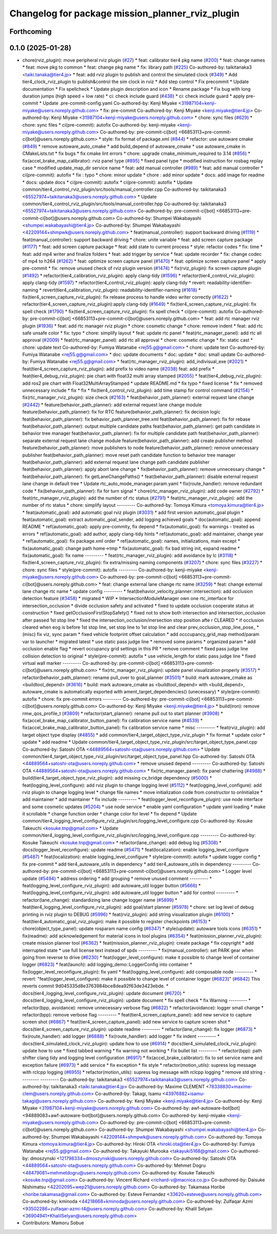 ^^^^^^^^^^^^^^^^^^^^^^^^^^^^^^^^^^^^^^^^^^^^^^^^^
Changelog for package mission_planner_rviz_plugin
^^^^^^^^^^^^^^^^^^^^^^^^^^^^^^^^^^^^^^^^^^^^^^^^^

Forthcoming
-----------

0.1.0 (2025-01-28)
------------------
* chore(rviz_plugin): move peripheral rviz plugin (`#27 <https://github.com/autowarefoundation/autoware_tools/issues/27>`_)
  * feat:  calibrator tier4 pkg name (`#200 <https://github.com/autowarefoundation/autoware_tools/issues/200>`_)
  * feat: change names
  * feat: move pkg to common
  * feat: change pkg name
  * fix: library path (`#225 <https://github.com/autowarefoundation/autoware_tools/issues/225>`_)
  Co-authored-by: taikitanaka3 <taiki.tanaka@tier4.jp>
  * feat: add rviz plugin to publish and control the simulated clock (`#349 <https://github.com/autowarefoundation/autoware_tools/issues/349>`_)
  * Add tier4_clock_rviz_plugin to publish&control the sim clock in rviz
  * Add step control
  * Fix precommit
  * Update documentation
  * Fix spellcheck
  * Update plugin description and icon
  * Rename package
  * Fix bug with long duration jumps (high speed + low rate)
  * ci: check include guard (`#438 <https://github.com/autowarefoundation/autoware_tools/issues/438>`_)
  * ci: check include guard
  * apply pre-commit
  * Update .pre-commit-config.yaml
  Co-authored-by: Kenji Miyake <31987104+kenji-miyake@users.noreply.github.com>
  * fix: pre-commit
  Co-authored-by: Kenji Miyake <kenji.miyake@tier4.jp>
  Co-authored-by: Kenji Miyake <31987104+kenji-miyake@users.noreply.github.com>
  * chore: sync files (`#629 <https://github.com/autowarefoundation/autoware_tools/issues/629>`_)
  * chore: sync files
  * ci(pre-commit): autofix
  Co-authored-by: kenji-miyake <kenji-miyake@users.noreply.github.com>
  Co-authored-by: pre-commit-ci[bot] <66853113+pre-commit-ci[bot]@users.noreply.github.com>
  * style: fix format of package.xml (`#844 <https://github.com/autowarefoundation/autoware_tools/issues/844>`_)
  * refactor: use autoware cmake (`#849 <https://github.com/autowarefoundation/autoware_tools/issues/849>`_)
  * remove autoware_auto_cmake
  * add build_depend of autoware_cmake
  * use autoware_cmake in CMakeLists.txt
  * fix bugs
  * fix cmake lint errors
  * chore: upgrade cmake_minimum_required to 3.14 (`#856 <https://github.com/autowarefoundation/autoware_tools/issues/856>`_)
  * fix(accel_brake_map_calibrator): rviz panel type (`#895 <https://github.com/autowarefoundation/autoware_tools/issues/895>`_)
  * fixed panel type
  * modified instruction for rosbag replay case
  * modified update_map_dir service name
  * feat: add manual controller (`#989 <https://github.com/autowarefoundation/autoware_tools/issues/989>`_)
  * feat: add manual controller
  * ci(pre-commit): autofix
  * fix : typo
  * chore: minor update
  * chore : add minor update
  * docs: add image for readme
  * docs: update docs
  * ci(pre-commit): autofix
  * ci(pre-commit): autofix
  * Update common/tier4_control_rviz_plugin/src/tools/manual_controller.cpp
  Co-authored-by: taikitanaka3 <65527974+taikitanaka3@users.noreply.github.com>
  * Update common/tier4_control_rviz_plugin/src/tools/manual_controller.hpp
  Co-authored-by: taikitanaka3 <65527974+taikitanaka3@users.noreply.github.com>
  Co-authored-by: pre-commit-ci[bot] <66853113+pre-commit-ci[bot]@users.noreply.github.com>
  Co-authored-by: Shumpei Wakabayashi <shumpei.wakabayashi@tier4.jp>
  Co-authored-by: Shumpei Wakabayashi <42209144+shmpwk@users.noreply.github.com>
  * feat(manual_controller): support backward driving (`#1119 <https://github.com/autowarefoundation/autoware_tools/issues/1119>`_)
  * feat(manual_controller): support backward driving
  * chore: unite variable
  * feat: add screen capture package (`#1177 <https://github.com/autowarefoundation/autoware_tools/issues/1177>`_)
  * feat: add screen capture package
  * feat: add state to current process
  * style: refactor codes
  * fix: time
  * feat: add mp4 writer and finalize folders
  * feat: add trigger by service
  * feat: update recorder
  * fix: change codec of mp4 to h264 (`#1262 <https://github.com/autowarefoundation/autoware_tools/issues/1262>`_)
  * feat: optimize screen capture panel (`#1470 <https://github.com/autowarefoundation/autoware_tools/issues/1470>`_)
  * feat: optimize screen capture panel
  * apply pre-commit
  * fix: remove unused check of rviz plugin version (`#1474 <https://github.com/autowarefoundation/autoware_tools/issues/1474>`_)
  * fix(rviz_plugin): fix screen capture plugin (`#1492 <https://github.com/autowarefoundation/autoware_tools/issues/1492>`_)
  * refactor(tier4_calibration_rviz_plugin): apply clang-tidy (`#1596 <https://github.com/autowarefoundation/autoware_tools/issues/1596>`_)
  * refactor(tier4_control_rviz_plugin): apply clang-tidy (`#1597 <https://github.com/autowarefoundation/autoware_tools/issues/1597>`_)
  * refactor(tier4_control_rviz_plugin): apply clang-tidy
  * revert: readability-identifier-naming
  * revert(tier4_calibration_rviz_plugin): readability-identifier-naming (`#1618 <https://github.com/autowarefoundation/autoware_tools/issues/1618>`_)
  * fix(tier4_screen_capture_rviz_plugin): fix release process to handle video writer correctly (`#1622 <https://github.com/autowarefoundation/autoware_tools/issues/1622>`_)
  * refactor(tier4_screen_capture_rviz_plugin):apply clang-tidy (`#1649 <https://github.com/autowarefoundation/autoware_tools/issues/1649>`_)
  * fix(tier4_screen_capture_rviz_plugin): fix spell check (`#1790 <https://github.com/autowarefoundation/autoware_tools/issues/1790>`_)
  * fix(tier4_screen_capture_rviz_plugin): fix spell check
  * ci(pre-commit): autofix
  Co-authored-by: pre-commit-ci[bot] <66853113+pre-commit-ci[bot]@users.noreply.github.com>
  * feat: add rtc  manager rviz plugin (`#1936 <https://github.com/autowarefoundation/autoware_tools/issues/1936>`_)
  * feat: add rtc  manager rviz plugin
  * chore: cosmetic change
  * chore: remove indent
  * feat: add rtc safe unsafe color
  * fix: typo
  * chore: simplify layout
  * feat: update rtc panel
  * feat(rtc_manager_panel): add rtc all approval (`#2009 <https://github.com/autowarefoundation/autoware_tools/issues/2009>`_)
  * feat(rtc_manager_panel): add rtc all approval
  * chore: cosmetic change
  * fix: static cast
  * chore: update text
  Co-authored-by: Fumiya Watanabe <rej55.g@gmail.com>
  * chore: update text
  Co-authored-by: Fumiya Watanabe <rej55.g@gmail.com>
  * doc: update documents
  * doc: update
  * doc: small update
  Co-authored-by: Fumiya Watanabe <rej55.g@gmail.com>
  * feat(rtc_manager_rviz_plugin): add_indivisual_exe (`#2021 <https://github.com/autowarefoundation/autoware_tools/issues/2021>`_)
  * feat(tier4_screen_capture_rviz_plugin): add prefix to video name (`#2038 <https://github.com/autowarefoundation/autoware_tools/issues/2038>`_)
  feat: add  prefix
  * feat(tier4_debug_rviz_plugin): pie chart with float32 multi array stamped (`#2055 <https://github.com/autowarefoundation/autoware_tools/issues/2055>`_)
  * feat(tier4_debug_rviz_plugin): add ros2 pie chart with Float32MultiArrayStamped
  * update README.md
  * fix typo
  * fixed license
  * fix
  * removed unnecessary include
  * fix
  * fix
  * fix(tier4_control_rviz_plugin): add time stamp for control command (`#2154 <https://github.com/autowarefoundation/autoware_tools/issues/2154>`_)
  * fix(rtc_manager_rviz_plugin): size check (`#2163 <https://github.com/autowarefoundation/autoware_tools/issues/2163>`_)
  * feat(behavior_path_planner): external request lane change (`#2442 <https://github.com/autowarefoundation/autoware_tools/issues/2442>`_)
  * feature(behavior_path_planner): add external request lane change module
  feature(behavior_path_planner): fix for RTC
  feature(behavior_path_planner): fix decision logic
  feat(behavior_path_planner): fix behavior_path_planner_tree.xml
  feat(behavior_path_planner): fix for rebase
  feat(behavior_path_planner): output multiple candidate paths
  feat(behavior_path_planner): get path candidate in behavior tree manager
  feat(behavior_path_planner): fix for multiple candidate path
  feat(behavior_path_planner): separate external request lane change module
  feature(behavior_path_planner): add create publisher method
  feature(behavior_path_planner): move publishers to node
  feature(behavior_path_planner): remove unnecessary publisher
  feat(behavior_path_planner): move reset path candidate function to behavior tree manager
  feat(behavior_path_planner): add external request lane change path candidate publisher
  feat(behavior_path_planner): apply abort lane change
  * fix(behavior_path_planner): remove unnecessary change
  * feat(behavior_path_planner): fix getLaneChangePaths()
  * feat(behavior_path_planner): disable external request lane change in default tree
  * Update rtc_auto_mode_manager.param.yaml
  * fix(route_handler): remove redundant code
  * fix(behavior_path_planner): fix for turn signal
  * chore(rtc_manager_rviz_plugin): add code owner (`#2792 <https://github.com/autowarefoundation/autoware_tools/issues/2792>`_)
  * feat(rtc_manager_rviz_plugin): add the number of rtc status (`#2791 <https://github.com/autowarefoundation/autoware_tools/issues/2791>`_)
  * feat(rtc_manager_rviz_plugin): add the number of rtc status
  * chore: simplify layout
  ---------
  Co-authored-by: Tomoya Kimura <tomoya.kimura@tier4.jp>
  * feat(automatic_goal): add automatic goal rviz plugin (`#3031 <https://github.com/autowarefoundation/autoware_tools/issues/3031>`_)
  * add first version automatic_goal plugin
  * feat(automatic_goal): extract automatic_goal_sender, add logging achieved goals
  * doc(automatic_goal): append README
  * ref(automatic_goal): apply pre-commity, fix depend
  * fix(automatic_goal): fix warnings - treated as errors
  * ref(automatic_goal): add author, apply clang-tidy hints
  * ref(automatic_goal): add maintainer, change  year
  * ref(automatic_goal): fix package.xml order
  * ref(automatic_goal): names, initializations, main except
  * fix(automatic_goal): change path home->tmp
  * fix(automatic_goal): fix bad string init, expand readme
  * fix(automatic_goal): fix name
  ---------
  * feat(rtc_manager_rviz_plugin): add avoidance by lc (`#3118 <https://github.com/autowarefoundation/autoware_tools/issues/3118>`_)
  * fix(tier4_screen_capture_rviz_plugin): fix extra/missing naming components (`#3207 <https://github.com/autowarefoundation/autoware_tools/issues/3207>`_)
  * chore: sync files (`#3227 <https://github.com/autowarefoundation/autoware_tools/issues/3227>`_)
  * chore: sync files
  * style(pre-commit): autofix
  ---------
  Co-authored-by: kenji-miyake <kenji-miyake@users.noreply.github.com>
  Co-authored-by: pre-commit-ci[bot] <66853113+pre-commit-ci[bot]@users.noreply.github.com>
  * feat: change external lane change rtc name (`#3259 <https://github.com/autowarefoundation/autoware_tools/issues/3259>`_)
  * feat: change external lane change rtc name
  * update config
  ---------
  * feat(behavior_velocity_planner::intersection): add occlusion detection feature (`#3458 <https://github.com/autowarefoundation/autoware_tools/issues/3458>`_)
  * migrated
  * WIP
  * IntersectionModuleManager own one rtc_interface for intersection_occlusion
  * divide occlusion safety and activated
  * fixed to update occlusion cooperate status at construction
  * fixed getOcclusionFirstStopSafety()
  * fixed not to show both intersection and intersection_occlusion  after passed 1st stop line
  * fixed the intersection_occlusion/inersection stop position afte r CLEARED
  * if occlusion cleared when eog is before 1st stop line, set stop line to 1st stop line and clear prev_occlusion_stop_line_pose\_
  * (misc) fix viz, sync param
  * fixed vehicle footprint offset calculation
  * add occcupancy_grid_map method/param var to launcher
  * migrated latest
  * use static pass judge line
  * removed some params
  * organized param
  * add occlusion enable flag
  * revert occupancy grid settings in this PR
  * remove comment
  * fixed pass judge line collision detection to original
  * style(pre-commit): autofix
  * use vehicle_length for static pass judge line
  * fixed virtual wall marker
  ---------
  Co-authored-by: pre-commit-ci[bot] <66853113+pre-commit-ci[bot]@users.noreply.github.com>
  * fix(rtc_manager_rviz_plugin): update panel visualization properly (`#3517 <https://github.com/autowarefoundation/autoware_tools/issues/3517>`_)
  * refactor(behavior_path_planner): rename pull_over to goal_planner (`#3501 <https://github.com/autowarefoundation/autoware_tools/issues/3501>`_)
  * build: mark autoware_cmake as <buildtool_depend> (`#3616 <https://github.com/autowarefoundation/autoware_tools/issues/3616>`_)
  * build: mark autoware_cmake as <buildtool_depend>
  with <build_depend>, autoware_cmake is automatically exported with ament_target_dependencies() (unecessary)
  * style(pre-commit): autofix
  * chore: fix pre-commit errors
  ---------
  Co-authored-by: pre-commit-ci[bot] <66853113+pre-commit-ci[bot]@users.noreply.github.com>
  Co-authored-by: Kenji Miyake <kenji.miyake@tier4.jp>
  * build(iron): remove rmw_qos_profile_t (`#3809 <https://github.com/autowarefoundation/autoware_tools/issues/3809>`_)
  * refactor(start_planner): rename pull out to start planner (`#3908 <https://github.com/autowarefoundation/autoware_tools/issues/3908>`_)
  * fix(accel_brake_map_calibrator_button_panel): fix calibration service name (`#4539 <https://github.com/autowarefoundation/autoware_tools/issues/4539>`_)
  * fix(accel_brake_map_calibrator_button_panel): fix calibration service name
  * misc
  ---------
  * feat(rviz_plugin): add target object type display (`#4855 <https://github.com/autowarefoundation/autoware_tools/issues/4855>`_)
  * add common/tier4_target_object_type_rviz_plugin
  * fix format
  * update color
  * update
  * add readme
  * Update common/tier4_target_object_type_rviz_plugin/src/target_object_type_panel.cpp
  Co-authored-by: Satoshi OTA <44889564+satoshi-ota@users.noreply.github.com>
  * Update common/tier4_target_object_type_rviz_plugin/src/target_object_type_panel.hpp
  Co-authored-by: Satoshi OTA <44889564+satoshi-ota@users.noreply.github.com>
  * remove unused depend
  ---------
  Co-authored-by: Satoshi OTA <44889564+satoshi-ota@users.noreply.github.com>
  * fix(rtc_manager_panel): fix panel chattering (`#4988 <https://github.com/autowarefoundation/autoware_tools/issues/4988>`_)
  * build(tier4_target_object_type_rviz_plugin): add missing cv_bridge dependency (`#5000 <https://github.com/autowarefoundation/autoware_tools/issues/5000>`_)
  * feat(logging_level_configure): add rviz plugin to change logging level (`#5112 <https://github.com/autowarefoundation/autoware_tools/issues/5112>`_)
  * feat(logging_level_configure): add rviz plugin to change logging level
  * change file names
  * move initialization code from constructor to onInitialize
  * add maintainer
  * add maintainer
  * fix include
  ---------
  * feat(logger_level_reconfigure_plugin): use node interface and some cosmetic updates (`#5204 <https://github.com/autowarefoundation/autoware_tools/issues/5204>`_)
  * use node service
  * enable yaml configuration
  * update yaml loading
  * make it scrollable
  * change function order
  * change color for level
  * fix depend
  * Update common/tier4_logging_level_configure_rviz_plugin/src/logging_level_configure.cpp
  Co-authored-by: Kosuke Takeuchi <kosuke.tnp@gmail.com>
  * Update common/tier4_logging_level_configure_rviz_plugin/src/logging_level_configure.cpp
  ---------
  Co-authored-by: Kosuke Takeuchi <kosuke.tnp@gmail.com>
  * refactor(lane_change): add debug log (`#5308 <https://github.com/autowarefoundation/autoware_tools/issues/5308>`_)
  * docs(logger_level_reconfigure): update readme (`#5471 <https://github.com/autowarefoundation/autoware_tools/issues/5471>`_)
  * feat(localization): enable logging_level_configure (`#5487 <https://github.com/autowarefoundation/autoware_tools/issues/5487>`_)
  * feat(localization): enable logging_level_configure
  * style(pre-commit): autofix
  * update logger config
  * fix pre-commit
  * add tier4_autoware_utils in dependency
  * add tier4_autoware_utils in dependency
  ---------
  Co-authored-by: pre-commit-ci[bot] <66853113+pre-commit-ci[bot]@users.noreply.github.com>
  * Logger level update (`#5494 <https://github.com/autowarefoundation/autoware_tools/issues/5494>`_)
  * address ordering
  * add grouping
  * remove unused comment
  ---------
  * feat(logging_level_configure_rviz_plugin): add autoware_util logger button (`#5666 <https://github.com/autowarefoundation/autoware_tools/issues/5666>`_)
  * feat(logging_level_configure_rviz_plugin): add autoware_util logger button
  * add for control
  ---------
  * refactor(lane_change): standardizing lane change logger name (`#5899 <https://github.com/autowarefoundation/autoware_tools/issues/5899>`_)
  * feat(tier4_logging_level_configure_rviz_plugin): add goal/start planner (`#5978 <https://github.com/autowarefoundation/autoware_tools/issues/5978>`_)
  * chore: set log level of debug printing in rviz plugin to DEBUG (`#5996 <https://github.com/autowarefoundation/autoware_tools/issues/5996>`_)
  * feat(rviz_plugin): add string visualization plugin (`#6100 <https://github.com/autowarefoundation/autoware_tools/issues/6100>`_)
  * feat(tier4_automatic_goal_rviz_plugin): make it possible to register checkpoints (`#6153 <https://github.com/autowarefoundation/autoware_tools/issues/6153>`_)
  * chore(object_type_panel): update rosparam name config (`#6347 <https://github.com/autowarefoundation/autoware_tools/issues/6347>`_)
  * style(update): autoware tools icons (`#6351 <https://github.com/autowarefoundation/autoware_tools/issues/6351>`_)
  * fix(readme): add acknowledgement for material icons in tool plugins (`#6354 <https://github.com/autowarefoundation/autoware_tools/issues/6354>`_)
  * feat(mission_planner_rviz_plugin): create mission planner tool (`#6362 <https://github.com/autowarefoundation/autoware_tools/issues/6362>`_)
  * feat(mission_planner_rviz_plugin): create package
  * fix copyright
  * add interrupted state
  * use full license text instead of spdx
  ---------
  * fix(manual_controller): set PARK gear when going from reverse to drive (`#6230 <https://github.com/autowarefoundation/autoware_tools/issues/6230>`_)
  * feat(logger_level_configure): make it possible to change level of container logger (`#6823 <https://github.com/autowarefoundation/autoware_tools/issues/6823>`_)
  * feat(launch): add logging_demo::LoggerConfig into container
  * fix(logger_level_reconfigure_plugin): fix yaml
  * feat(logging_level_configure): add composable node
  ---------
  * revert: "feat(logger_level_configure): make it possible to change level of container logger (`#6823 <https://github.com/autowarefoundation/autoware_tools/issues/6823>`_)" (`#6842 <https://github.com/autowarefoundation/autoware_tools/issues/6842>`_)
  This reverts commit 9d045335d8e3763984bce8dea92f63de3423ebde.
  * docs(tier4_logging_level_configure_rviz_plugin): update document (`#6720 <https://github.com/autowarefoundation/autoware_tools/issues/6720>`_)
  * docs(tier4_logging_level_configure_rviz_plugin): update document
  * fix spell check
  * fix Warning
  ---------
  * refactor(bpp, avoidance): remove unnecessary verbose flag (`#6822 <https://github.com/autowarefoundation/autoware_tools/issues/6822>`_)
  * refactor(avoidance): logger small change
  * refactor(bpp): remove verbose flag
  ---------
  * feat(tier4_screen_capture_panel): add new service to capture screen shot (`#6867 <https://github.com/autowarefoundation/autoware_tools/issues/6867>`_)
  * feat(tier4_screen_capture_panel): add new service to capture screen shot
  * docs(tier4_screen_capture_rviz_plugin): update readme
  ---------
  * refactor(lane_change): fix logger (`#6873 <https://github.com/autowarefoundation/autoware_tools/issues/6873>`_)
  * fix(route_handler): add logger (`#6888 <https://github.com/autowarefoundation/autoware_tools/issues/6888>`_)
  * fix(route_handler): add logger
  * fix indent
  ---------
  * docs(tier4_simulated_clock_rviz_plugin): update how to use (`#6914 <https://github.com/autowarefoundation/autoware_tools/issues/6914>`_)
  * docs(tier4_simulated_clock_rviz_plugin): update how to use
  * fixed tabbed warning
  * fix warning not working
  * Fix bullet list
  ---------
  * refactor(bpp): path shifter clang tidy and logging level configuration (`#6917 <https://github.com/autowarefoundation/autoware_tools/issues/6917>`_)
  * fix(accel_brake_calibrator): fix to set service name and exception failure (`#6973 <https://github.com/autowarefoundation/autoware_tools/issues/6973>`_)
  * add service
  * fix exception
  * fix style
  * refactor(motion_utils): supress log message with rclcpp logging (`#6955 <https://github.com/autowarefoundation/autoware_tools/issues/6955>`_)
  * refactor(motion_utils): supress log message with rclcpp logging
  * remove std string
  ---------
  ---------
  Co-authored-by: taikitanaka3 <65527974+taikitanaka3@users.noreply.github.com>
  Co-authored-by: taikitanaka3 <taiki.tanaka@tier4.jp>
  Co-authored-by: Maxime CLEMENT <78338830+maxime-clem@users.noreply.github.com>
  Co-authored-by: Takagi, Isamu <43976882+isamu-takagi@users.noreply.github.com>
  Co-authored-by: Kenji Miyake <kenji.miyake@tier4.jp>
  Co-authored-by: Kenji Miyake <31987104+kenji-miyake@users.noreply.github.com>
  Co-authored-by: awf-autoware-bot[bot] <94889083+awf-autoware-bot[bot]@users.noreply.github.com>
  Co-authored-by: kenji-miyake <kenji-miyake@users.noreply.github.com>
  Co-authored-by: pre-commit-ci[bot] <66853113+pre-commit-ci[bot]@users.noreply.github.com>
  Co-authored-by: Shumpei Wakabayashi <shumpei.wakabayashi@tier4.jp>
  Co-authored-by: Shumpei Wakabayashi <42209144+shmpwk@users.noreply.github.com>
  Co-authored-by: Tomoya Kimura <tomoya.kimura@tier4.jp>
  Co-authored-by: Hiroki OTA <hiroki.ota@tier4.jp>
  Co-authored-by: Fumiya Watanabe <rej55.g@gmail.com>
  Co-authored-by: Takayuki Murooka <takayuki5168@gmail.com>
  Co-authored-by: dmoszynski <121798334+dmoszynski@users.noreply.github.com>
  Co-authored-by: Satoshi OTA <44889564+satoshi-ota@users.noreply.github.com>
  Co-authored-by: Mehmet Dogru <48479081+mehmetdogru@users.noreply.github.com>
  Co-authored-by: Kosuke Takeuchi <kosuke.tnp@gmail.com>
  Co-authored-by: Vincent Richard <richard-v@macnica.co.jp>
  Co-authored-by: Daisuke Nishimatsu <42202095+wep21@users.noreply.github.com>
  Co-authored-by: Takamasa Horibe <horibe.takamasa@gmail.com>
  Co-authored-by: Esteve Fernandez <33620+esteve@users.noreply.github.com>
  Co-authored-by: kminoda <44218668+kminoda@users.noreply.github.com>
  Co-authored-by: Zulfaqar Azmi <93502286+zulfaqar-azmi-t4@users.noreply.github.com>
  Co-authored-by: Khalil Selyan <36904941+KhalilSelyan@users.noreply.github.com>
* Contributors: Mamoru Sobue
